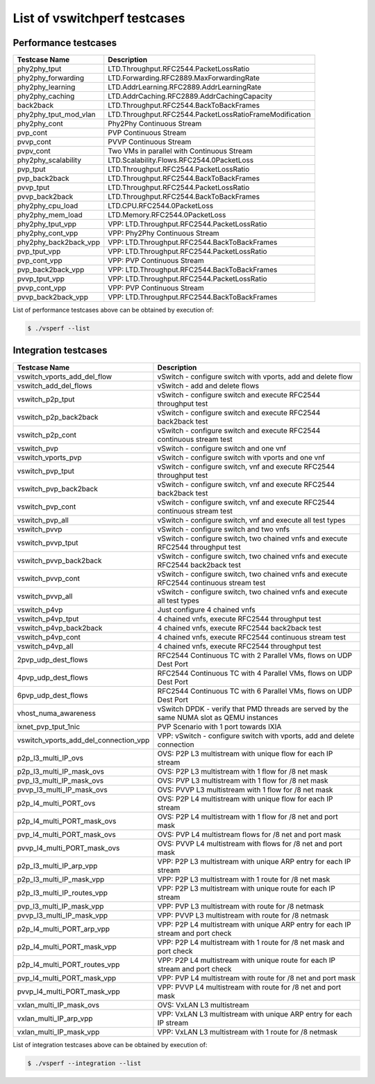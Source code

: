 .. This work is licensed under a Creative Commons Attribution 4.0 International License.
.. http://creativecommons.org/licenses/by/4.0
.. (c) OPNFV, Intel Corporation, AT&T and others.

List of vswitchperf testcases
-----------------------------

Performance testcases
^^^^^^^^^^^^^^^^^^^^^

=============================  ====================================================================
Testcase Name                  Description
=============================  ====================================================================
phy2phy_tput                   LTD.Throughput.RFC2544.PacketLossRatio
phy2phy_forwarding             LTD.Forwarding.RFC2889.MaxForwardingRate
phy2phy_learning               LTD.AddrLearning.RFC2889.AddrLearningRate
phy2phy_caching                LTD.AddrCaching.RFC2889.AddrCachingCapacity
back2back                      LTD.Throughput.RFC2544.BackToBackFrames
phy2phy_tput_mod_vlan          LTD.Throughput.RFC2544.PacketLossRatioFrameModification
phy2phy_cont                   Phy2Phy Continuous Stream
pvp_cont                       PVP Continuous Stream
pvvp_cont                      PVVP Continuous Stream
pvpv_cont                      Two VMs in parallel with Continuous Stream
phy2phy_scalability            LTD.Scalability.Flows.RFC2544.0PacketLoss
pvp_tput                       LTD.Throughput.RFC2544.PacketLossRatio
pvp_back2back                  LTD.Throughput.RFC2544.BackToBackFrames
pvvp_tput                      LTD.Throughput.RFC2544.PacketLossRatio
pvvp_back2back                 LTD.Throughput.RFC2544.BackToBackFrames
phy2phy_cpu_load               LTD.CPU.RFC2544.0PacketLoss
phy2phy_mem_load               LTD.Memory.RFC2544.0PacketLoss
phy2phy_tput_vpp               VPP: LTD.Throughput.RFC2544.PacketLossRatio
phy2phy_cont_vpp               VPP: Phy2Phy Continuous Stream
phy2phy_back2back_vpp          VPP: LTD.Throughput.RFC2544.BackToBackFrames
pvp_tput_vpp                   VPP: LTD.Throughput.RFC2544.PacketLossRatio
pvp_cont_vpp                   VPP: PVP Continuous Stream
pvp_back2back_vpp              VPP: LTD.Throughput.RFC2544.BackToBackFrames
pvvp_tput_vpp                  VPP: LTD.Throughput.RFC2544.PacketLossRatio
pvvp_cont_vpp                  VPP: PVP Continuous Stream
pvvp_back2back_vpp             VPP: LTD.Throughput.RFC2544.BackToBackFrames
=============================  ====================================================================

List of performance testcases above can be obtained by execution of:

.. code-block:: bash

   $ ./vsperf --list


Integration testcases
^^^^^^^^^^^^^^^^^^^^^

====================================== ========================================================================================
Testcase Name                          Description
====================================== ========================================================================================
vswitch_vports_add_del_flow            vSwitch - configure switch with vports, add and delete flow
vswitch_add_del_flows                  vSwitch - add and delete flows
vswitch_p2p_tput                       vSwitch - configure switch and execute RFC2544 throughput test
vswitch_p2p_back2back                  vSwitch - configure switch and execute RFC2544 back2back test
vswitch_p2p_cont                       vSwitch - configure switch and execute RFC2544 continuous stream test
vswitch_pvp                            vSwitch - configure switch and one vnf
vswitch_vports_pvp                     vSwitch - configure switch with vports and one vnf
vswitch_pvp_tput                       vSwitch - configure switch, vnf and execute RFC2544 throughput test
vswitch_pvp_back2back                  vSwitch - configure switch, vnf and execute RFC2544 back2back test
vswitch_pvp_cont                       vSwitch - configure switch, vnf and execute RFC2544 continuous stream test
vswitch_pvp_all                        vSwitch - configure switch, vnf and execute all test types
vswitch_pvvp                           vSwitch - configure switch and two vnfs
vswitch_pvvp_tput                      vSwitch - configure switch, two chained vnfs and execute RFC2544 throughput test
vswitch_pvvp_back2back                 vSwitch - configure switch, two chained vnfs and execute RFC2544 back2back test
vswitch_pvvp_cont                      vSwitch - configure switch, two chained vnfs and execute RFC2544 continuous stream test
vswitch_pvvp_all                       vSwitch - configure switch, two chained vnfs and execute all test types
vswitch_p4vp                           Just configure 4 chained vnfs
vswitch_p4vp_tput                      4 chained vnfs, execute RFC2544 throughput test
vswitch_p4vp_back2back                 4 chained vnfs, execute RFC2544 back2back test
vswitch_p4vp_cont                      4 chained vnfs, execute RFC2544 continuous stream test
vswitch_p4vp_all                       4 chained vnfs, execute RFC2544 throughput test
2pvp_udp_dest_flows                    RFC2544 Continuous TC with 2 Parallel VMs, flows on UDP Dest Port
4pvp_udp_dest_flows                    RFC2544 Continuous TC with 4 Parallel VMs, flows on UDP Dest Port
6pvp_udp_dest_flows                    RFC2544 Continuous TC with 6 Parallel VMs, flows on UDP Dest Port
vhost_numa_awareness                   vSwitch DPDK - verify that PMD threads are served by the same NUMA slot as QEMU instances
ixnet_pvp_tput_1nic                    PVP Scenario with 1 port towards IXIA
vswitch_vports_add_del_connection_vpp  VPP: vSwitch - configure switch with vports, add and delete connection
p2p_l3_multi_IP_ovs                    OVS: P2P L3 multistream with unique flow for each IP stream
p2p_l3_multi_IP_mask_ovs               OVS: P2P L3 multistream with 1 flow for /8 net mask
pvp_l3_multi_IP_mask_ovs               OVS: PVP L3 multistream with 1 flow for /8 net mask
pvvp_l3_multi_IP_mask_ovs              OVS: PVVP L3 multistream with 1 flow for /8 net mask
p2p_l4_multi_PORT_ovs                  OVS: P2P L4 multistream with unique flow for each IP stream
p2p_l4_multi_PORT_mask_ovs             OVS: P2P L4 multistream with 1 flow for /8 net and port mask
pvp_l4_multi_PORT_mask_ovs             OVS: PVP L4 multistream flows for /8 net and port mask
pvvp_l4_multi_PORT_mask_ovs            OVS: PVVP L4 multistream with flows for /8 net and port mask
p2p_l3_multi_IP_arp_vpp                VPP: P2P L3 multistream with unique ARP entry for each IP stream
p2p_l3_multi_IP_mask_vpp               VPP: P2P L3 multistream with 1 route for /8 net mask
p2p_l3_multi_IP_routes_vpp             VPP: P2P L3 multistream with unique route for each IP stream
pvp_l3_multi_IP_mask_vpp               VPP: PVP L3 multistream with route for /8 netmask
pvvp_l3_multi_IP_mask_vpp              VPP: PVVP L3 multistream with route for /8 netmask
p2p_l4_multi_PORT_arp_vpp              VPP: P2P L4 multistream with unique ARP entry for each IP stream and port check
p2p_l4_multi_PORT_mask_vpp             VPP: P2P L4 multistream with 1 route for /8 net mask and port check
p2p_l4_multi_PORT_routes_vpp           VPP: P2P L4 multistream with unique route for each IP stream and port check
pvp_l4_multi_PORT_mask_vpp             VPP: PVP L4 multistream with route for /8 net and port mask
pvvp_l4_multi_PORT_mask_vpp            VPP: PVVP L4 multistream with route for /8 net and port mask
vxlan_multi_IP_mask_ovs                OVS: VxLAN L3 multistream
vxlan_multi_IP_arp_vpp                 VPP: VxLAN L3 multistream with unique ARP entry for each IP stream
vxlan_multi_IP_mask_vpp                VPP: VxLAN L3 multistream with 1 route for /8 netmask
====================================== ========================================================================================

List of integration testcases above can be obtained by execution of:

.. code-block:: bash

   $ ./vsperf --integration --list
